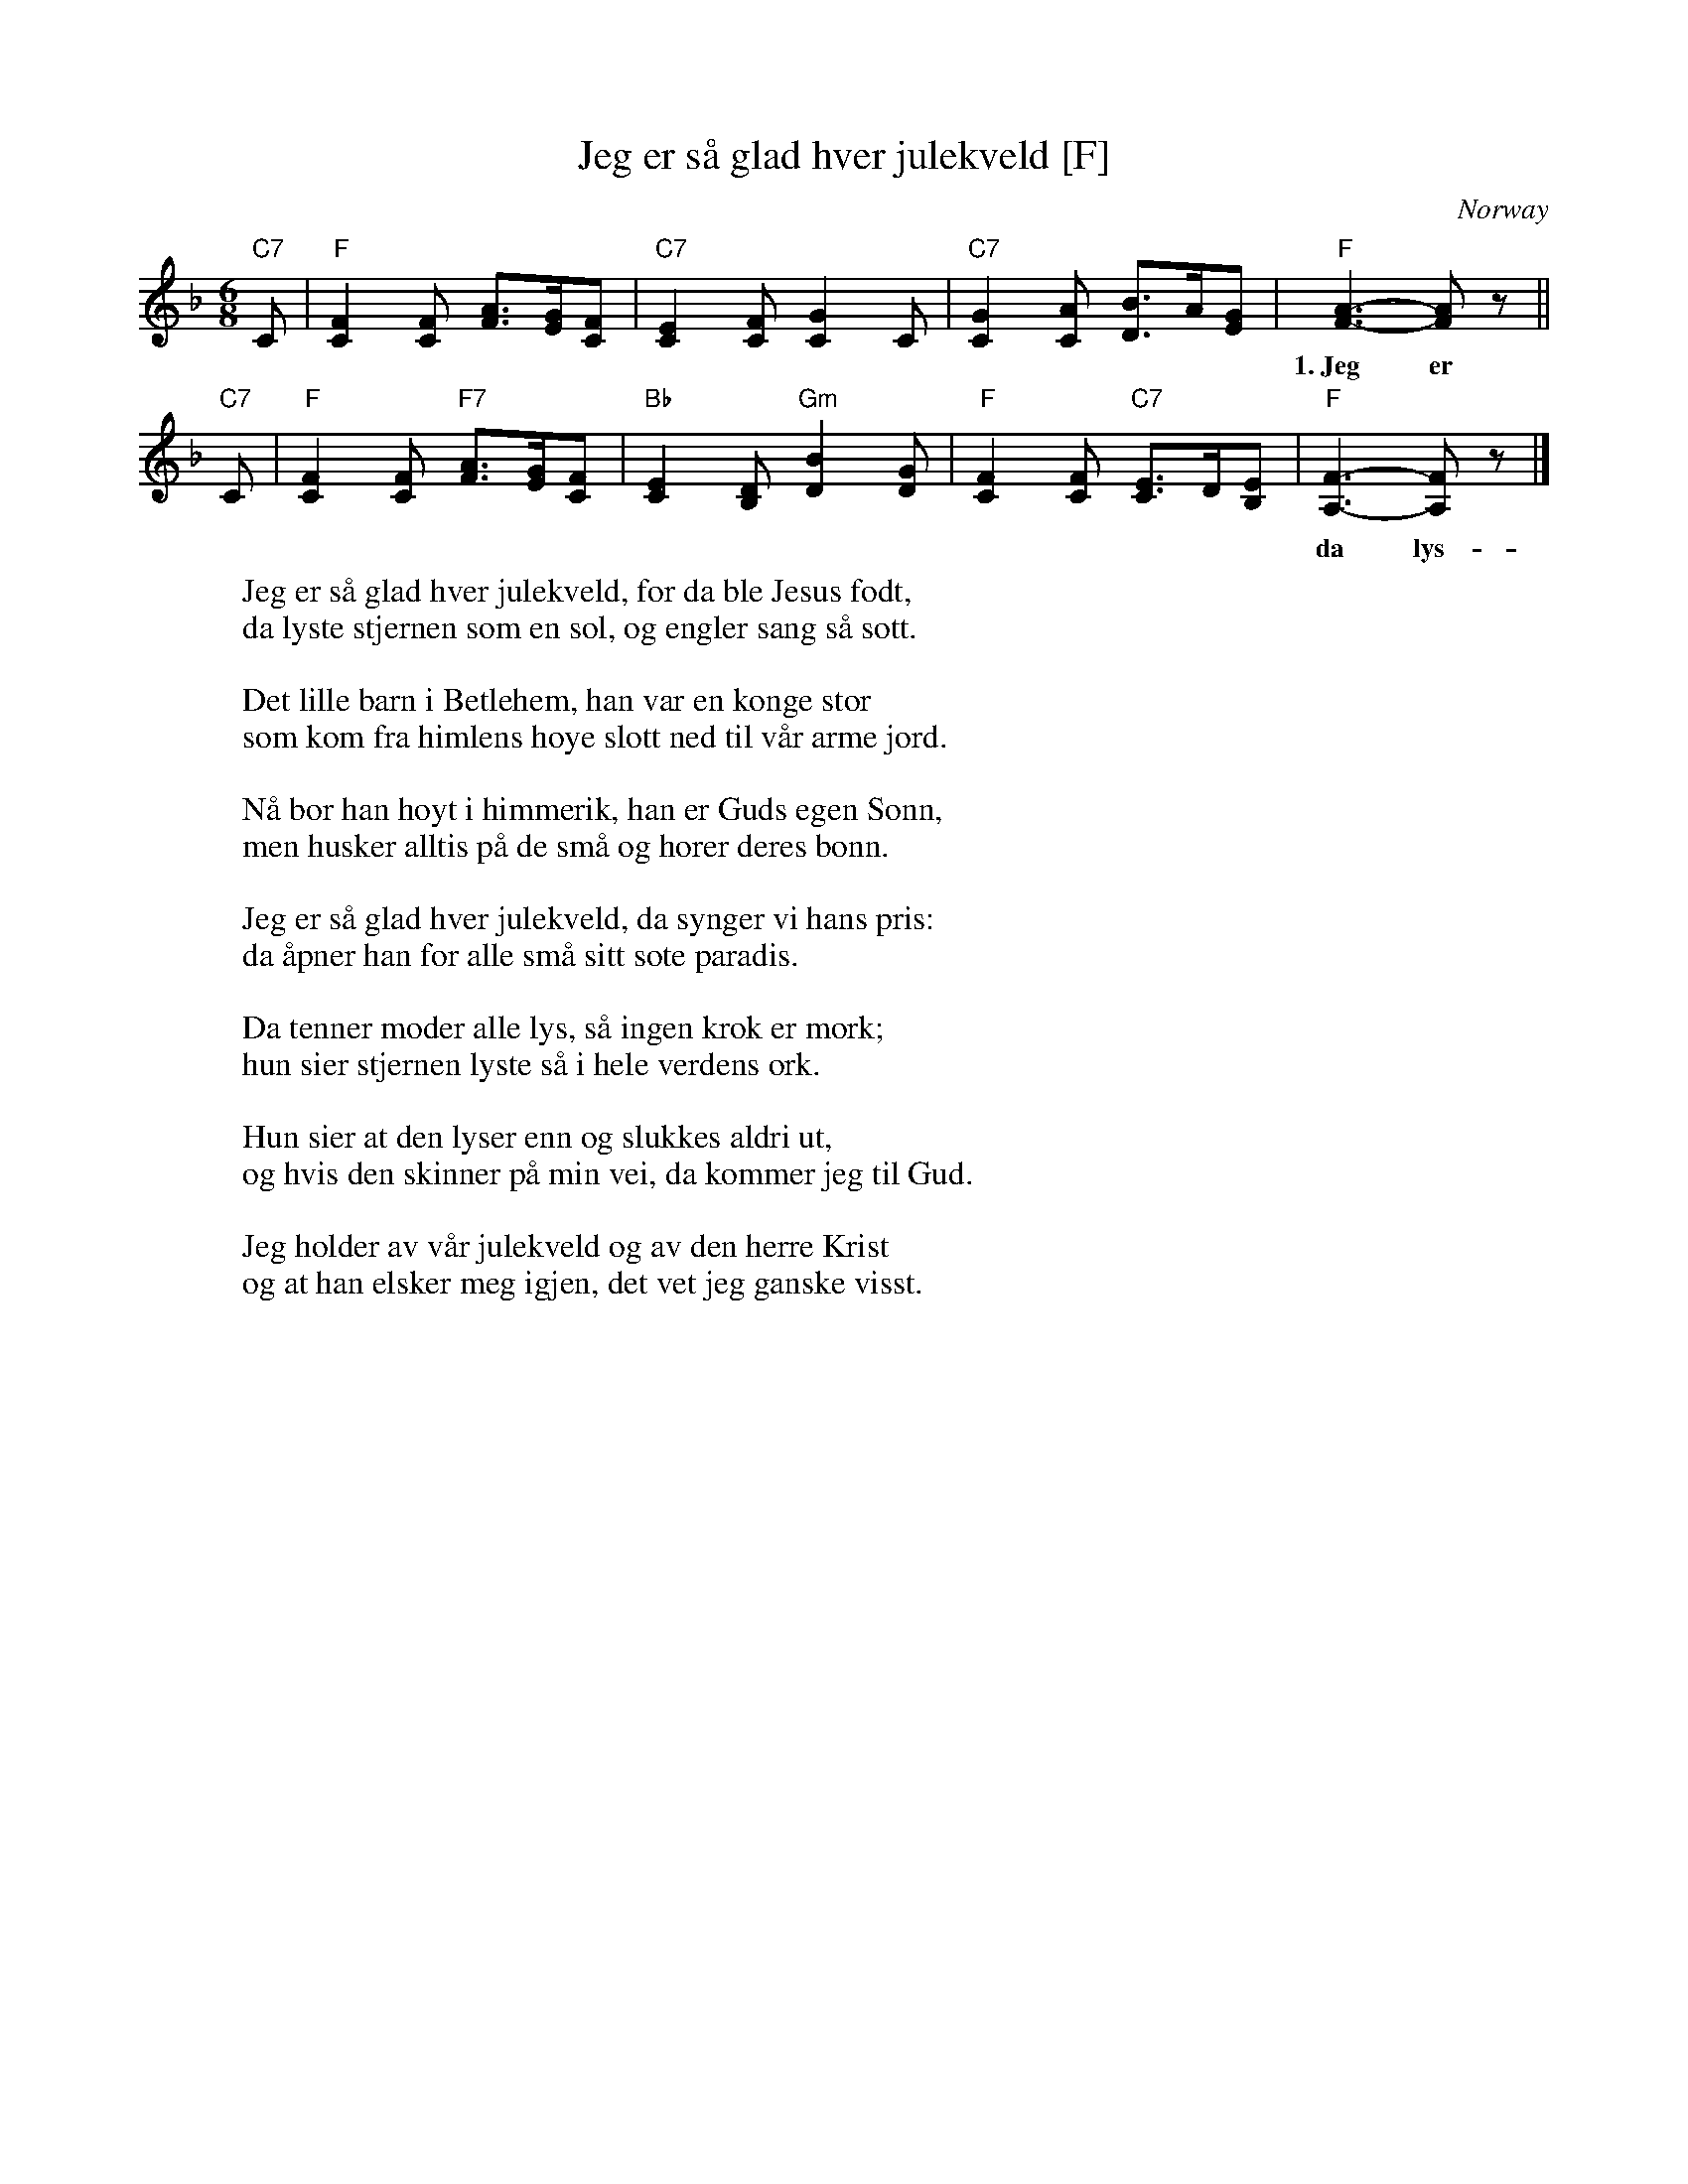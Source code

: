 X: 1
T: Jeg er s\aa glad hver julekveld [F]
O: Norway
M: 6/8
L: 1/8
K: F
"C7"C \
| "F"[F2C2][FC] [AF]>[GE][FC] \
| "C7"[E2C2][FC] [G2C2]C \
| "C7"[G2C2][AC] [BD]>A[GE] \
| "F"[A3-F3-] [AF]z ||
w: 1.~Jeg er s\aa glad_ hver ju-le-kveld, for da ble Je-*sus f\odt._
"C7"C \
| "F"[F2C2][FC] "F7"[AF]>[GE][FC] \
| "Bb"[E2C2][DB,] "Gm"[B2D2][GD] \
| "F"[F2C2][FC] "C7"[EC]>D[EB,] \
| "F"[F3-A,3-] [FA,]z |]
w: da lys-te stjer-*nen som en sol, og eng-ler sang* s\aa s\ott.
%
W: Jeg er s\aa glad hver julekveld, for da ble Jesus f\odt,
W: da lyste stjernen som en sol, og engler sang s\aa s\ott.
W:
W: Det lille barn i Betlehem, han var en konge stor
W: som kom fra himlens h\oye slott ned til v\aar arme jord.
W:
W: N\aa bor han h\oyt i himmerik, han er Guds egen S\onn,
W: men husker alltis p\aa de sm\aa og h\orer deres b\onn.
W:
W: Jeg er s\aa glad hver julekveld, da synger vi hans pris:
W: da \aapner han for alle sm\aa sitt s\ote paradis.
W:
W: Da tenner moder alle lys, s\aa ingen krok er m\ork;
W: hun sier stjernen lyste s\aa i hele verdens \ork.
W:
W: Hun sier at den lyser enn og slukkes aldri ut,
W: og hvis den skinner p\aa min vei, da kommer jeg til Gud.
W:
W: Jeg holder av v\aar julekveld og av den herre Krist
W: og at han elsker meg igjen, det vet jeg ganske visst.
W:
